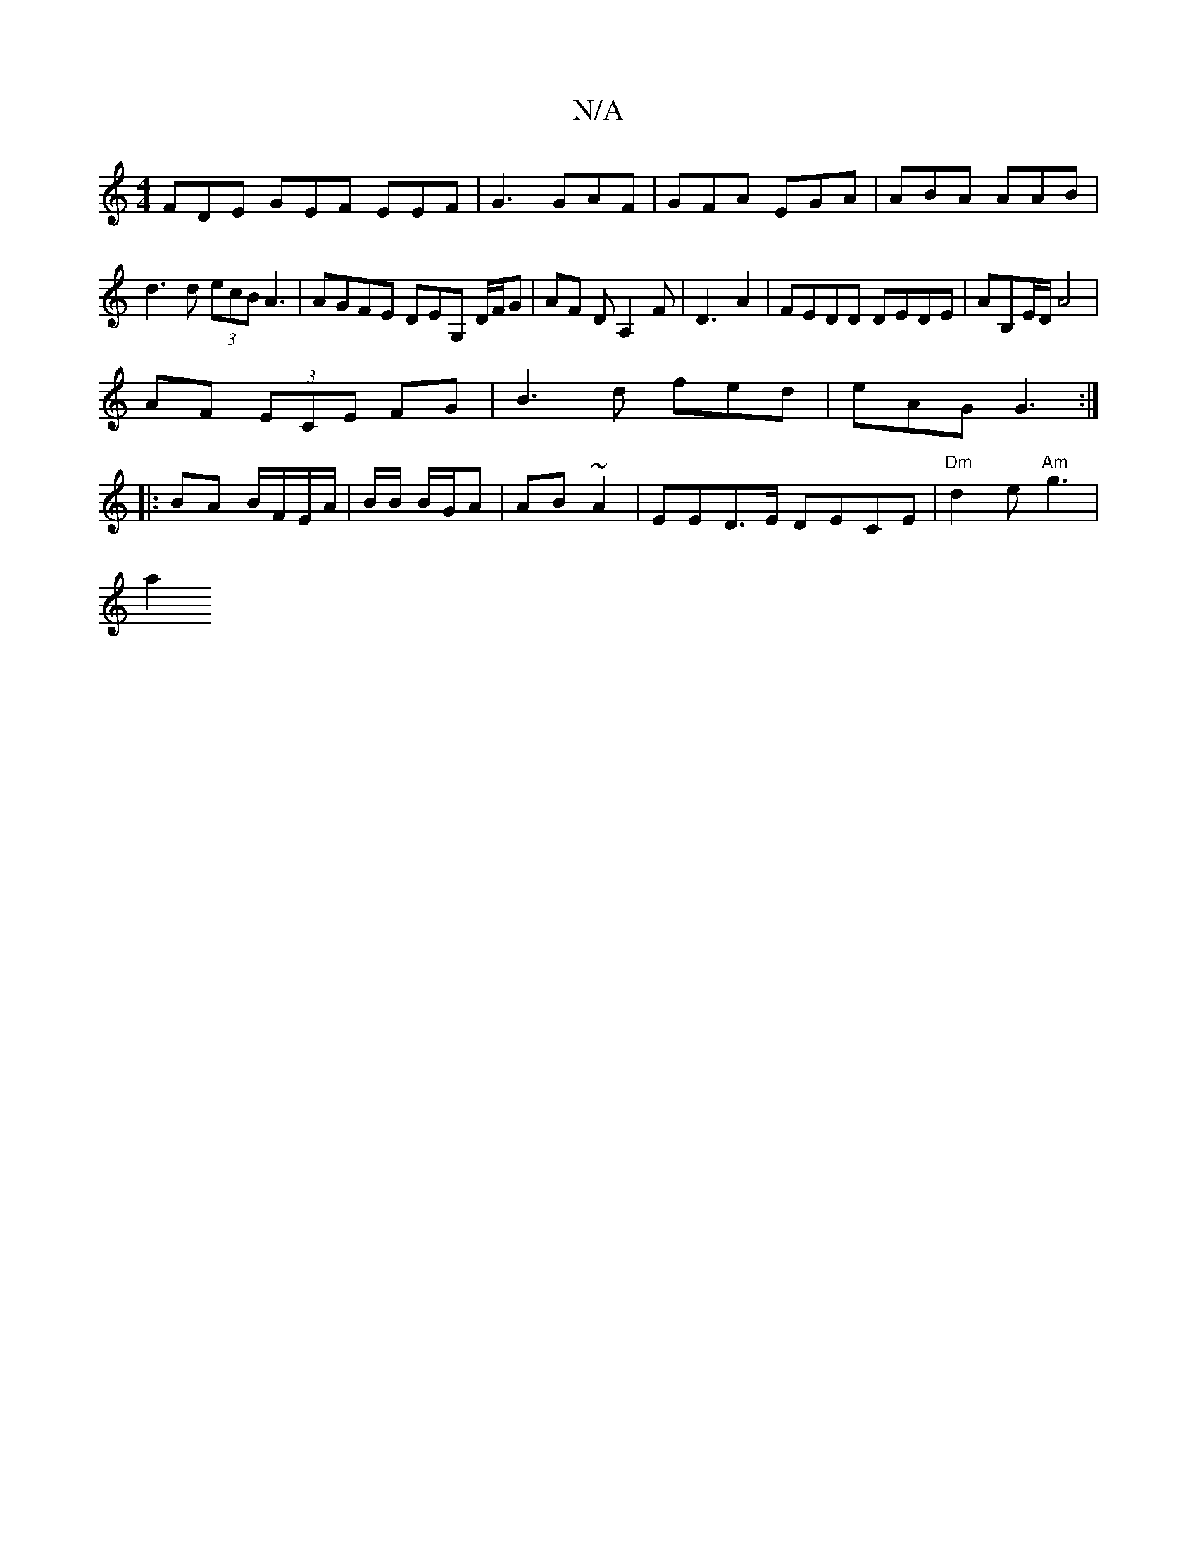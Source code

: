 X:1
T:N/A
M:4/4
R:N/A
K:Cmajor
FDE GEF EEF|G3 GAF|GFA EGA|ABA AAB|d3d (3ecB A3|AGFE DEG, D/F/G | AF DA,2F|D3 A2 | FEDD DEDE | AB,E/D/2A4|
AF (3ECE FG|B3d fed|eAG G3 :|
|: BA B/F/E/A/|B/2B/ B/G/A| AB~A2|EED>E DECE|"Dm"d2e "Am"g3|
a2